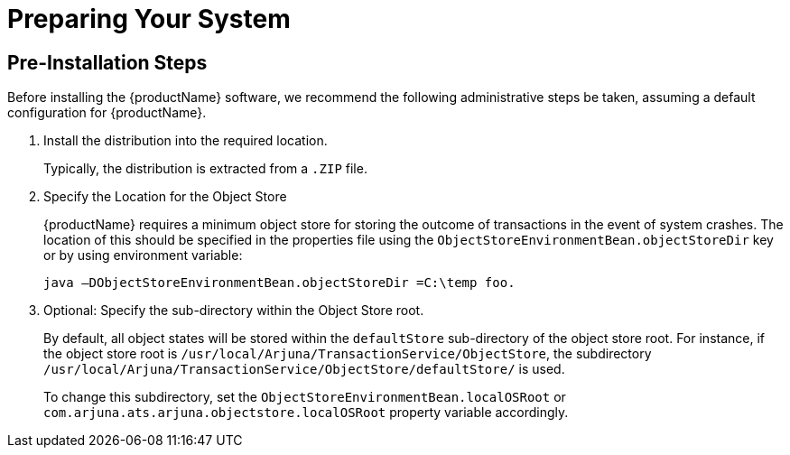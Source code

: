 = Preparing Your System

== Pre-Installation Steps

Before installing the {productName} software, we recommend the following administrative steps be taken, assuming a default configuration for {productName}.

[arabic]
. Install the distribution into the required location.
+
Typically, the distribution is extracted from a `.ZIP` file.
. Specify the Location for the Object Store
+
{productName} requires a minimum object store for storing the outcome of transactions in the event of system crashes.
The location of this should be specified in the properties file using the `ObjectStoreEnvironmentBean.objectStoreDir` key or by using environment variable:
+
[source,shell]
----
java –DObjectStoreEnvironmentBean.objectStoreDir =C:\temp foo.
----
. Optional: Specify the sub-directory within the Object Store root.
+
By default, all object states will be stored within the `defaultStore` sub-directory of the object store root.
For instance, if the object store root is `/usr/local/Arjuna/TransactionService/ObjectStore`, the subdirectory `/usr/local/Arjuna/TransactionService/ObjectStore/defaultStore/` is used.
+
To change this subdirectory, set the `ObjectStoreEnvironmentBean.localOSRoot` or `com.arjuna.ats.arjuna.objectstore.localOSRoot` property variable accordingly.
